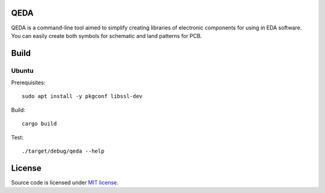 QEDA
====

QEDA is a command-line tool aimed to simplify creating libraries of electronic components for using in EDA software. You can easily create both symbols for schematic and land patterns for PCB.

Build
=====

Ubuntu
------

Prerequisites::

    sudo apt install -y pkgconf libssl-dev

Build::

    cargo build

Test::

    ./target/debug/qeda --help

License
=======

Source code is licensed under `MIT license <LICENSE>`__.

